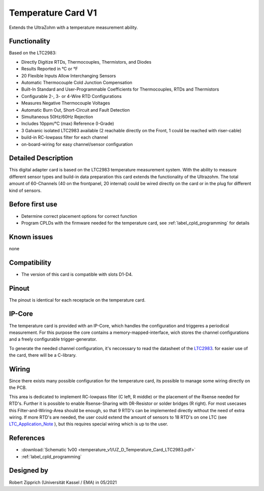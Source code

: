 .. _temperature_card_v1:

==========================
Temperature Card V1 
==========================

Extends the UltraZohm with a temperature measurement ability.

.. image:: temperature_v1/Overview_tempcard.png
   :height: 500

Functionality
-----------------------
Based on the LTC2983:

* Directly Digitize RTDs, Thermocouples, Thermistors, and Diodes
* Results Reported in °C or °F
* 20 Flexible Inputs Allow Interchanging Sensors
* Automatic Thermocouple Cold Junction Compensation
* Built-In Standard and User-Programmable Coefficients for Thermocouples, RTDs and Thermistors
* Configurable 2-, 3- or 4-Wire RTD Configurations
* Measures Negative Thermocouple Voltages
* Automatic Burn Out, Short-Circuit and Fault Detection
* Simultaneous 50Hz/60Hz Rejection
* Includes 10ppm/°C (max) Reference (I-Grade)
* 3 Galvanic isolated LTC2983 available (2 reachable directly on the Front, 1 could be reached with riser-cable)
* build-in RC-lowpass filter for each channel
* on-board-wiring for easy channel/sensor configuration

Detailed Description
-----------------------
This digital adapter card is based on the LTC2983 temperature measurement system.
With the ability to measure different sensor types and build-in data preparation this card extends the functionality of the Ultrazohm. The total amount of 60-Channels (40 on the frontpanel, 20 internal) could be wired directly on the card or in the plug for different kind of sensors.


Before first use
----------------------------
* Determine correct placement options for correct function
* Program CPLDs with the firmware needed for the temperature card, see :ref:`label_cpld_programming` for details

Known issues
-----------------------
none

Compatibility 
----------------------
* The version of this card is compatible with slots D1-D4.

Pinout
----------------------
The pinout is identical for each receptacle on the temperature card.

.. image:: temperature_v1/pinout_onePlug.png
   :height: 500

IP-Core
-----------------------
The temperature card is provided with an IP-Core, which handles the configuration and triggeres a periodical measurement. For this purpose the core contains a memory-mapped-interface, wich stores the channel configurations and a freely configurable trigger-generator.

To generate the needed channel configuration, it's neccessary to read the datasheet of the `LTC2983 <https://www.analog.com/en/products/ltc2983.html>`_. for easier use of the card, there will be a C-library.

Wiring
------------------------
Since there exists many possible configuration for the temperature card, its possible to manage some wiring directly on the PCB. 

.. image:: temperature_v1/Onboard_Wiring.png
   :height: 500

This area is dedicated to implement RC-lowpass filter (C left, R middle) or the placement of the Rsense needed for RTD's. Further it is possible to enable Rsense-Sharing with 0R-Resistor or solder bridges (R right).
For most usecases this Filter-and-Wiring-Area should be enough, so that 9 RTD's can be implemented directly without the need of extra wiring. If more RTD's are needed, the user could extend the amount of sensors to 18 RTD's on one LTC (see `LTC_Application_Note <https://www.analog.com/media/en/reference-design-documentation/design-notes/DN1035f.pdf>`_ ), but this requires special wiring which is up to the user.



References
-----------------------
* :download:`Schematic 1v00 <temperature_v1/UZ_D_Temperature_Card_LTC2983.pdf>`
* :ref:`label_cpld_programming`


Designed by 
-----------------------
Robert Zipprich (Universität Kassel / EMA) in 05/2021
